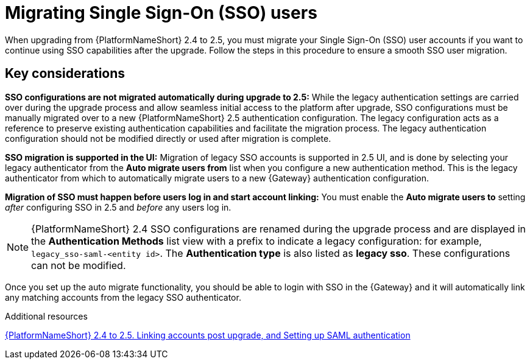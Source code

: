 :_mod-docs-content-type: CONCEPT



[id="con-migrate-SAML-users_{context}"]

= Migrating Single Sign-On (SSO) users
 
[role="_abstract"]

When upgrading from {PlatformNameShort} 2.4 to 2.5, you must migrate your Single Sign-On (SSO) user accounts if you want to continue using SSO capabilities after the upgrade. Follow the steps in this procedure to ensure a smooth SSO user migration. 

== Key considerations

*SSO configurations are not migrated automatically during upgrade to 2.5:* While the legacy authentication settings are carried over during the upgrade process and allow seamless initial access to the platform after upgrade, SSO configurations must be manually migrated over to a new {PlatformNameShort} 2.5 authentication configuration. The legacy configuration acts as a reference to preserve existing authentication capabilities and facilitate the migration process. The legacy authentication configuration should not be modified directly or used after migration is complete.

*SSO migration is supported in the UI:* Migration of legacy SSO accounts is supported in 2.5 UI, and is done by selecting your legacy authenticator from the *Auto migrate users from* list when you configure a new authentication method. This is the legacy authenticator from which to automatically migrate users to a new {Gateway} authentication configuration.

*Migration of SSO must happen before users log in and start account linking:* You must enable the *Auto migrate users to* setting _after_ configuring SSO in 2.5 and _before_ any users log in.

[Removed for AAP-41494]
//.Prerequisites
//You have configured a SSO authentication method in the {Gateway} following the steps in link:{URLCentralAuth}/gw-configure-authentication#gw-config-authentication-type[Configuring an authentication type]. This will be the configuration that you will migrate your previous SSO users to. 

[NOTE]
====
{PlatformNameShort} 2.4 SSO configurations are renamed during the upgrade process and are displayed in the *Authentication Methods* list view with a prefix to indicate a legacy configuration: for example,  `legacy_sso-saml-<entity id>`. The *Authentication type* is also listed as *legacy sso*. These configurations can not be modified.
====

//[This procedure is obsolete now that migration is supported in the UI AAP-41494]
//.Procedure
//. Log in to the {Gateway} API.
//. Go to `/api/gateway/v1/authenticators/`, locate the legacy authenticator and click the link. 
//. This opens the HTML form for that authenticator. 
//. Select the new {Gateway} authenticator from the *Auto migrate users to* list. 
//. Click btn:[PUT]. 

Once you set up the auto migrate functionality, you should be able to login with SSO in the {Gateway} and it will automatically link any matching accounts from the legacy SSO authenticator.

[role="_additional-resources"]
.Additional resources

link:https://interact.redhat.com/share/baxthgXBQZ3kSRKPLn5L[{PlatformNameShort} 2.4 to 2.5. Linking accounts post upgrade, and Setting up SAML authentication]